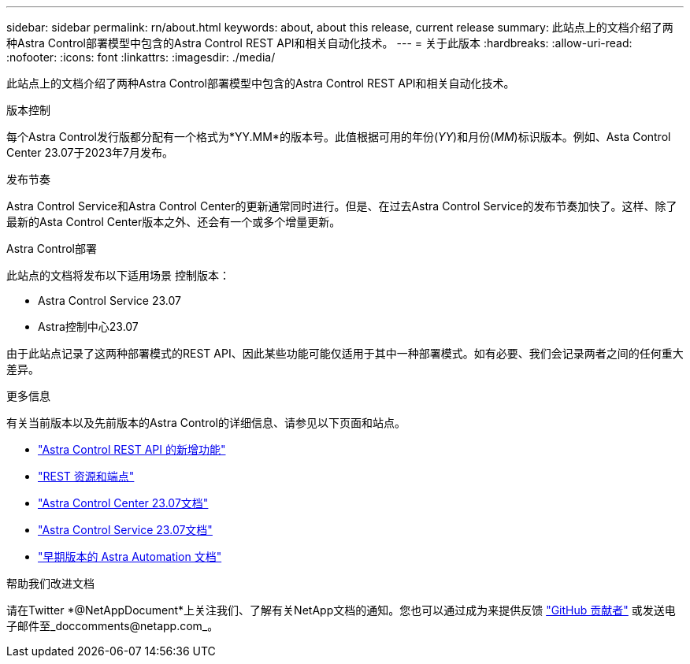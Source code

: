 ---
sidebar: sidebar 
permalink: rn/about.html 
keywords: about, about this release, current release 
summary: 此站点上的文档介绍了两种Astra Control部署模型中包含的Astra Control REST API和相关自动化技术。 
---
= 关于此版本
:hardbreaks:
:allow-uri-read: 
:nofooter: 
:icons: font
:linkattrs: 
:imagesdir: ./media/


[role="lead"]
此站点上的文档介绍了两种Astra Control部署模型中包含的Astra Control REST API和相关自动化技术。

.版本控制
每个Astra Control发行版都分配有一个格式为*YY.MM*的版本号。此值根据可用的年份(_YY_)和月份(_MM_)标识版本。例如、Asta Control Center 23.07于2023年7月发布。

.发布节奏
Astra Control Service和Astra Control Center的更新通常同时进行。但是、在过去Astra Control Service的发布节奏加快了。这样、除了最新的Asta Control Center版本之外、还会有一个或多个增量更新。

.Astra Control部署
此站点的文档将发布以下适用场景 控制版本：

* Astra Control Service 23.07
* Astra控制中心23.07


由于此站点记录了这两种部署模式的REST API、因此某些功能可能仅适用于其中一种部署模式。如有必要、我们会记录两者之间的任何重大差异。

.更多信息
有关当前版本以及先前版本的Astra Control的详细信息、请参见以下页面和站点。

* link:../rn/whats_new.html["Astra Control REST API 的新增功能"]
* link:../endpoints/resources.html["REST 资源和端点"]
* https://docs.netapp.com/us-en/astra-control-center/["Astra Control Center 23.07文档"^]
* https://docs.netapp.com/us-en/astra-control-service/["Astra Control Service 23.07文档"^]
* link:../rn/earlier-versions.html["早期版本的 Astra Automation 文档"]


.帮助我们改进文档
请在Twitter *@NetAppDocument*上关注我们、了解有关NetApp文档的通知。您也可以通过成为来提供反馈 link:https://docs.netapp.com/us-en/contribute/["GitHub 贡献者"^] 或发送电子邮件至_doccomments@netapp.com_。
